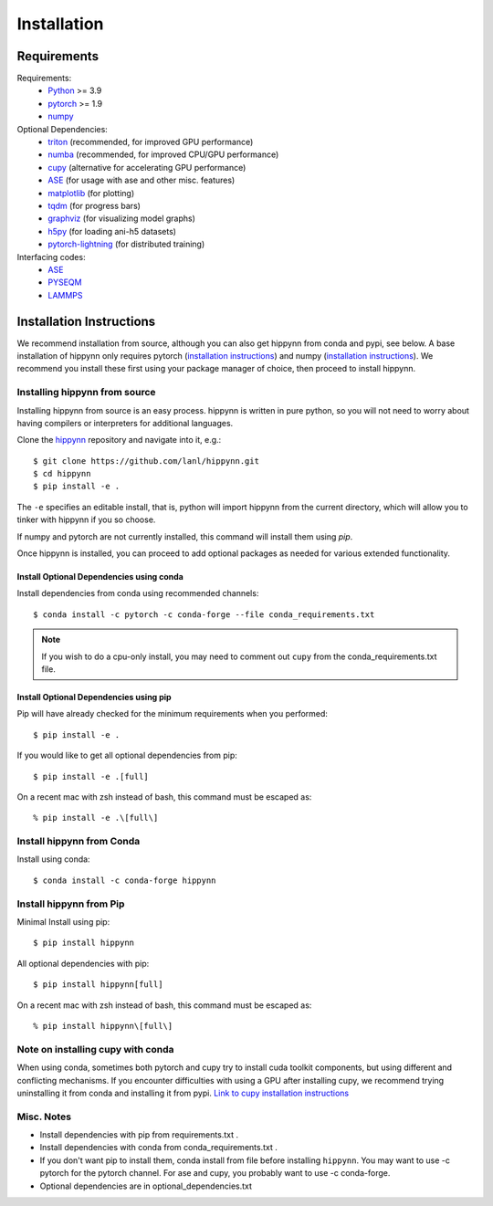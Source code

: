 Installation
============


Requirements
^^^^^^^^^^^^

Requirements:
    * Python_ >= 3.9
    * pytorch_ >= 1.9
    * numpy_

Optional Dependencies:
    * triton_ (recommended, for improved GPU performance)
    * numba_ (recommended, for improved CPU/GPU performance)
    * cupy_ (alternative for accelerating GPU performance)
    * ASE_ (for usage with ase and other misc. features)
    * matplotlib_ (for plotting)
    * tqdm_ (for progress bars)
    * graphviz_ (for visualizing model graphs)
    * h5py_ (for loading ani-h5 datasets)
    * pytorch-lightning_ (for distributed training)

Interfacing codes:
    * ASE_
    * PYSEQM_
    * LAMMPS_

.. _triton: https://triton-lang.org/
.. _numpy: https://numpy.org/
.. _Python: http://www.python.org
.. _pytorch: http://www.pytorch.org
.. _numba: https://numba.pydata.org/
.. _cupy: https://cupy.dev/
.. _tqdm: https://tqdm.github.io/
.. _matplotlib: https://matplotlib.org
.. _graphviz: https://github.com/xflr6/graphviz
.. _h5py:  https://www.h5py.org/
.. _ASE: https://wiki.fysik.dtu.dk/ase/
.. _LAMMPS: https://www.lammps.org/
.. _PYSEQM: https://github.com/lanl/PYSEQM
.. _pytorch-lightning: https://github.com/Lightning-AI/pytorch-lightning
.. _hippynn: https://github.com/lanl/hippynn/


Installation Instructions
^^^^^^^^^^^^^^^^^^^^^^^^^

We recommend installation from source, although you can also get hippynn
from conda and pypi, see below. A base installation of hippynn only requires
pytorch (`installation instructions <pytorch_install_>`_) and
numpy (`installation instructions <numpy_install_>`_).
We recommend you install these first using your package manager of choice,
then proceed to install hippynn.


Installing hippynn from source
------------------------------

Installing hippynn from source is an easy process.
hippynn is written in pure python, so you will not need to worry about
having compilers or interpreters for additional languages.

.. _pytorch_install: https://pytorch.org/get-started/locally/
.. _numpy_install: https://numpy.org/install/

Clone the hippynn_ repository and navigate into it, e.g.::

    $ git clone https://github.com/lanl/hippynn.git
    $ cd hippynn
    $ pip install -e .

The ``-e`` specifies an editable install, that is, python will import hippynn from
the current directory, which will allow you to tinker with hippynn if you so choose.

If numpy and pytorch are not currently installed, this command will install them using `pip`.

Once hippynn is installed, you can proceed to add optional packages as needed for
various extended functionality.

Install Optional Dependencies using conda
******************************************
Install dependencies from conda using recommended channels::

    $ conda install -c pytorch -c conda-forge --file conda_requirements.txt

.. note::
  If you wish to do a cpu-only install, you may need to comment
  out ``cupy`` from the conda_requirements.txt file.

Install Optional Dependencies using pip
******************************************

Pip will have already checked for the minimum requirements when you performed::

    $ pip install -e .


If you would like to get all optional dependencies from pip::

    $ pip install -e .[full]

On a recent mac with zsh instead of bash, this command must be escaped as::

    % pip install -e .\[full\]

Install hippynn from Conda
--------------------------
Install using conda::

    $ conda install -c conda-forge hippynn

Install hippynn from Pip
------------------------
Minimal Install using pip::

    $ pip install hippynn

All optional dependencies with pip::

    $ pip install hippynn[full]

On a recent mac with zsh instead of bash, this command must be escaped as::

    % pip install hippynn\[full\]


Note on installing cupy with conda
-----------------------------------

When using conda, sometimes both pytorch and cupy try to install cuda toolkit components,
but using different and conflicting mechanisms. If you encounter difficulties with using
a GPU after installing cupy, we recommend trying uninstalling it from conda and installing
it from pypi. `Link to cupy installation instructions <cupy_install>`_

.. _cupy_install: https://docs.cupy.dev/en/stable/install.html#installing-cupy-from-pypi

Misc. Notes
-----------

- Install dependencies with pip from requirements.txt .
- Install dependencies with conda from conda_requirements.txt .
- If you don't want pip to install them, conda install from file before installing ``hippynn``.
  You may want to use -c pytorch for the pytorch channel.
  For ase and cupy, you probably want to use -c conda-forge.
- Optional dependencies are in optional_dependencies.txt

